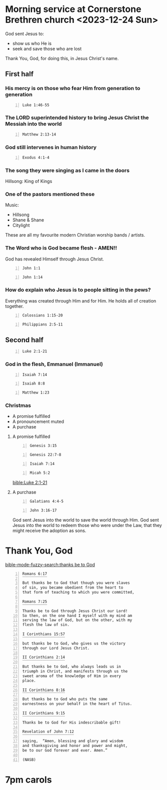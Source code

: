 * Morning service at Cornerstone Brethren church <2023-12-24 Sun>
:PROPERTIES:
:LOCATION: Cornerstone Brethren church
:END:

God sent Jesus to:
- show us who He is
- seek and save those who are lost

Thank You, God, for doing this, in Jesus Christ's name.

** First half

*** His mercy is on those who fear Him from generation to generation
#+BEGIN_SRC bash -n :i bash :async :results verbatim code :lang text
  Luke 1:46-55
#+END_SRC

#+RESULTS:
#+begin_src text
Luke 1:46-55
‾‾‾‾‾‾‾‾‾‾‾‾
And Mary said: “My soul exalts the Lord, And
my spirit has rejoiced in God my Savior.

“For He has had regard for the humble state of
His bondslave; For behold, from this time on
all generations will count me blessed.

“For the Mighty One has done great things for
me; And holy is His name.

“And His mercy is upon generation after
generation Toward those who fear Him.

“He has done mighty deeds with His arm; He has
scattered those who were proud in the thoughts
of their heart.

“He has brought down rulers from their
thrones, And has exalted those who were
humble.

“He has filled the hungry with good things;
And sent away the rich empty-handed.

“He has given help to Israel His servant, In
remembrance of His mercy, As He spoke to our
fathers, To Abraham and his descendants
forever.”

(NASB)
#+end_src

*** The LORD superintended history to bring Jesus Christ the Messiah into the world
#+BEGIN_SRC bash -n :i bash :async :results verbatim code :lang text
  Matthew 2:13-14
#+END_SRC

#+RESULTS:
#+begin_src text
Matthew 2:13-14
‾‾‾‾‾‾‾‾‾‾‾‾‾‾‾
Now when they had gone, behold, an angel of
the Lord appeared to Joseph in a dream and
said, “Get up! Take the Child and His mother
and flee to Egypt, and remain there until I
tell you; for Herod is going to search for the
Child to destroy Him.” So Joseph got up and
took the Child and His mother while it was
still night, and left for Egypt.

(NASB)
#+end_src

*** God still intervenes in human history
#+BEGIN_SRC bash -n :i bash :async :results verbatim code :lang text
  Exodus 4:1-4
#+END_SRC

#+RESULTS:
#+begin_src text
Exodus 4:1-4
‾‾‾‾‾‾‾‾‾‾‾‾
Then Moses said, “What if they will not
believe me or listen to what I say?

For they may say, ‘The LORD has not appeared
to you.’” The LORD said to him, “What is that
in your hand?” And he said, “A staff.” Then He
said, “Throw it on the ground.” So he threw it
on the ground, and it became a serpent; and
Moses fled from it.

But the LORD said to Moses, “Stretch out your
hand and grasp it by its tail”--so he
stretched out his hand and caught it, and it
became a staff in his hand--

(NASB)
#+end_src

*** The song they were singing as I came in the doors
Hillsong: King of Kings

*** One of the pastors mentioned these
Music:
- Hillsong
- Shane & Shane
- Citylight

These are all my favourite modern Christian worship bands / artists.

*** The Word who is God became flesh - AMEN!!
God has revealed Himself through Jesus Christ.

#+BEGIN_SRC bash -n :i bash :async :results verbatim code :lang text
  John 1:1
#+END_SRC

#+RESULTS:
#+begin_src text
John 1:1
‾‾‾‾‾‾‾‾
In the beginning was the Word, and the Word
was with God, and the Word was God.

(NASB)
#+end_src

#+BEGIN_SRC bash -n :i bash :async :results verbatim code :lang text
  John 1:14
#+END_SRC

#+RESULTS:
#+begin_src text
John 1:14
‾‾‾‾‾‾‾‾‾
And the Word became flesh, and dwelt among us,
and we saw His glory, glory as of the only
begotten from the Father, full of grace and
truth.

(NASB)
#+end_src

*** How do explain who Jesus is to people sitting in the pews?
Everything was created through Him and for Him.
He holds all of creation together.

#+BEGIN_SRC bash -n :i bash :async :results verbatim code :lang text
  Colossians 1:15-20
#+END_SRC

#+RESULTS:
#+begin_src text
Colossians 1:15-20
‾‾‾‾‾‾‾‾‾‾‾‾‾‾‾‾‾‾
He is the image of the invisible God, the
firstborn of all creation.

For by Him all things were created, both in
the heavens and on earth, visible and
invisible, whether thrones or dominions or
rulers or authorities--all things have been
created through Him and for Him.

He is before all things, and in Him all things
hold together.

He is also head of the body, the church; and
He is the beginning, the firstborn from the
dead, so that He Himself will come to have
first place in everything.

For it was the Father’s good pleasure for all
the fullness to dwell in Him, and through Him
to reconcile all things to Himself, having
made peace through the blood of His cross;
through Him, I say, whether things on earth or
things in heaven.

(NASB)
#+end_src

#+BEGIN_SRC bash -n :i bash :async :results verbatim code :lang text
  Philippians 2:5-11
#+END_SRC

#+RESULTS:
#+begin_src text
Philippians 2:5-11
‾‾‾‾‾‾‾‾‾‾‾‾‾‾‾‾‾‾
Have this attitude in yourselves which was
also in Christ Jesus, who, although He existed
in the form of God, did not regard equality
with God a thing to be grasped, but emptied
Himself, taking the form of a bond-servant,
and being made in the likeness of men.

Being found in appearance as a man, He humbled
Himself by becoming obedient to the point of
death, even death on a cross.

For this reason also, God highly exalted Him,
and bestowed on Him the name which is above
every name, so that at the name of Jesus every
knee will bow, of those who are in heaven and
on earth and under the earth, and that every
tongue will confess that Jesus Christ is Lord,
to the glory of God the Father.

(NASB)
#+end_src

** Second half
#+BEGIN_SRC bash -n :i bash :async :results verbatim code :lang text
  Luke 2:1-21
#+END_SRC

#+RESULTS:
#+begin_src text
Luke 2:1-21
‾‾‾‾‾‾‾‾‾‾‾
Now in those days a decree went out from
Caesar Augustus, that a census be taken of all
the inhabited earth.

This was the first census taken while
Quirinius was governor of Syria.

And everyone was on his way to register for
the census, each to his own city.

Joseph also went up from Galilee, from the
city of Nazareth, to Judea, to the city of
David which is called Bethlehem, because he
was of the house and family of David, in order
to register along with Mary, who was engaged
to him, and was with child.

While they were there, the days were completed
for her to give birth.

And she gave birth to her firstborn son; and
she wrapped Him in cloths, and laid Him in a
manger, because there was no room for them in
the inn.

In the same region there were some shepherds
staying out in the fields and keeping watch
over their flock by night.

And an angel of the Lord suddenly stood before
them, and the glory of the Lord shone around
them; and they were terribly frightened.

But the angel said to them, “Do not be afraid;
for behold, I bring you good news of great joy
which will be for all the people; for today in
the city of David there has been born for you
a Savior, who is Christ the Lord.

This will be a sign for you: you will find a
baby wrapped in cloths and lying in a manger.”
And suddenly there appeared with the angel a
multitude of the heavenly host praising God
and saying, “Glory to God in the highest, And
on earth peace among men with whom He is
pleased.” When the angels had gone away from
them into heaven, the shepherds began saying
to one another, “Let us go straight to
Bethlehem then, and see this thing that has
happened which the Lord has made known to us.”
So they came in a hurry and found their way to
Mary and Joseph, and the baby as He lay in the
manger.

When they had seen this, they made known the
statement which had been told them about this
Child.

And all who heard it wondered at the things
which were told them by the shepherds.

But Mary treasured all these things, pondering
them in her heart.

The shepherds went back, glorifying and
praising God for all that they had heard and
seen, just as had been told them.

And when eight days had passed, before His
circumcision, His name was then called Jesus,
the name given by the angel before He was
conceived in the womb.

(NASB)
#+end_src

*** God in the flesh, Emmanuel (Immanuel)

#+BEGIN_SRC bash -n :i bash :async :results verbatim code :lang text
  Isaiah 7:14
#+END_SRC

#+RESULTS:
#+begin_src text
Isaiah 7:14
‾‾‾‾‾‾‾‾‾‾‾
Therefore the Lord Himself will give you a
sign: Behold, a virgin will be with child and
bear a son, and she will call His name
Immanuel.

(NASB)
#+end_src

#+BEGIN_SRC bash -n :i bash :async :results verbatim code :lang text
  Isaiah 8:8
#+END_SRC

#+RESULTS:
#+begin_src text
Isaiah 8:8
‾‾‾‾‾‾‾‾‾‾
“Then it will sweep on into Judah, it will
overflow and pass through, It will reach even
to the neck; And the spread of its wings will
fill the breadth of your land, O Immanuel.

(NASB)
#+end_src

#+BEGIN_SRC bash -n :i bash :async :results verbatim code :lang text
  Matthew 1:23
#+END_SRC

#+RESULTS:
#+begin_src text
Matthew 1:23
‾‾‾‾‾‾‾‾‾‾‾‾
“Behold, the virgin shall be with child and
shall bear a Son, and they shall call His name
Immanuel,” which translated means, “God with
us.”

(NASB)
#+end_src

*** Christmas
- A promise fulfilled
- A pronouncement muted
- A purchase

**** A promise fulfilled
#+BEGIN_SRC bash -n :i bash :async :results verbatim code :lang text
  Genesis 3:15
#+END_SRC

#+RESULTS:
#+begin_src text
Genesis 3:15
‾‾‾‾‾‾‾‾‾‾‾‾
And I will put enmity Between you and the
woman, And between your seed and her seed; He
shall bruise you on the head, And you shall
bruise him on the heel.”

(NASB)
#+end_src

#+BEGIN_SRC bash -n :i bash :async :results verbatim code :lang text
  Genesis 22:7-8
#+END_SRC

#+RESULTS:
#+begin_src text
Genesis 22:7-8
‾‾‾‾‾‾‾‾‾‾‾‾‾‾
Isaac spoke to Abraham his father and said,
“My father!” And he said, “Here I am, my son.”
And he said, “Behold, the fire and the wood,
but where is the lamb for the burnt offering?”
Abraham said, “God will provide for Himself
the lamb for the burnt offering, my son.” So
the two of them walked on together.

(NASB)
#+end_src

#+BEGIN_SRC bash -n :i bash :async :results verbatim code :lang text
  Isaiah 7:14
#+END_SRC

#+RESULTS:
#+begin_src text
Isaiah 7:14
‾‾‾‾‾‾‾‾‾‾‾
Therefore the Lord Himself will give you a
sign: Behold, a virgin will be with child and
bear a son, and she will call His name
Immanuel.

(NASB)
#+end_src

#+BEGIN_SRC bash -n :i bash :async :results verbatim code :lang text
  Micah 5:2
#+END_SRC

#+RESULTS:
#+begin_src text
Micah 5:2
‾‾‾‾‾‾‾‾‾
“But as for you, Bethlehem Ephrathah, Too
little to be among the clans of Judah, From
you One will go forth for Me to be ruler in
Israel.

His goings forth are from long ago, From the
days of eternity.”

(NASB)
#+end_src

[[bible:Luke 2:1-21]]

**** A purchase

#+BEGIN_SRC bash -n :i bash :async :results verbatim code :lang text
  Galatians 4:4-5
#+END_SRC

#+RESULTS:
#+begin_src text
Galatians 4:4-5
‾‾‾‾‾‾‾‾‾‾‾‾‾‾‾
But when the fullness of the time came, God
sent forth His Son, born of a woman, born
under the Law, so that He might redeem those
who were under the Law, that we might receive
the adoption as sons.

(NASB)
#+end_src

#+BEGIN_SRC bash -n :i bash :async :results verbatim code :lang text
  John 3:16-17
#+END_SRC

#+RESULTS:
#+begin_src text
John 3:16-17
‾‾‾‾‾‾‾‾‾‾‾‾
“For God so loved the world, that He gave His
only begotten Son, that whoever believes in
Him shall not perish, but have eternal life.

For God did not send the Son into the world to
judge the world, but that the world might be
saved through Him.

(NASB)
#+end_src

God sent Jesus into the world to save the world through Him.
God sent Jesus into the world to redeem those who were under the Law,
that they might receive the adoption as sons.

* Thank You, God

[[bible-mode-fuzzy-search:thanks be to God]]

#+BEGIN_SRC text -n :async :results verbatim code :lang text
  Romans 6:17
  ‾‾‾‾‾‾‾‾‾‾‾
  But thanks be to God that though you were slaves
  of sin, you became obedient from the heart to
  that form of teaching to which you were committed,

  Romans 7:25
  ‾‾‾‾‾‾‾‾‾‾‾
  Thanks be to God through Jesus Christ our Lord!
  So then, on the one hand I myself with my mind am
  serving the law of God, but on the other, with my
  flesh the law of sin.

  I Corinthians 15:57
  ‾‾‾‾‾‾‾‾‾‾‾‾‾‾‾‾‾‾‾
  but thanks be to God, who gives us the victory
  through our Lord Jesus Christ.

  II Corinthians 2:14
  ‾‾‾‾‾‾‾‾‾‾‾‾‾‾‾‾‾‾‾
  But thanks be to God, who always leads us in
  triumph in Christ, and manifests through us the
  sweet aroma of the knowledge of Him in every
  place.

  II Corinthians 8:16
  ‾‾‾‾‾‾‾‾‾‾‾‾‾‾‾‾‾‾‾
  But thanks be to God who puts the same
  earnestness on your behalf in the heart of Titus.

  II Corinthians 9:15
  ‾‾‾‾‾‾‾‾‾‾‾‾‾‾‾‾‾‾‾
  Thanks be to God for His indescribable gift!

  Revelation of John 7:12
  ‾‾‾‾‾‾‾‾‾‾‾‾‾‾‾‾‾‾‾‾‾‾‾
  saying,  “Amen, blessing and glory and wisdom
  and thanksgiving and honor and power and might,
  be to our God forever and ever. Amen.”

  (NASB)
#+END_SRC

* 7pm carols
